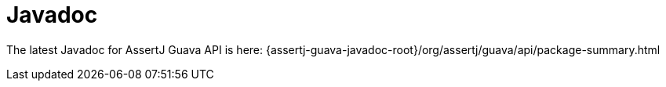 [[assertj-guava-javadoc]]
= Javadoc

The latest Javadoc for AssertJ Guava API is here: {assertj-guava-javadoc-root}/org/assertj/guava/api/package-summary.html
